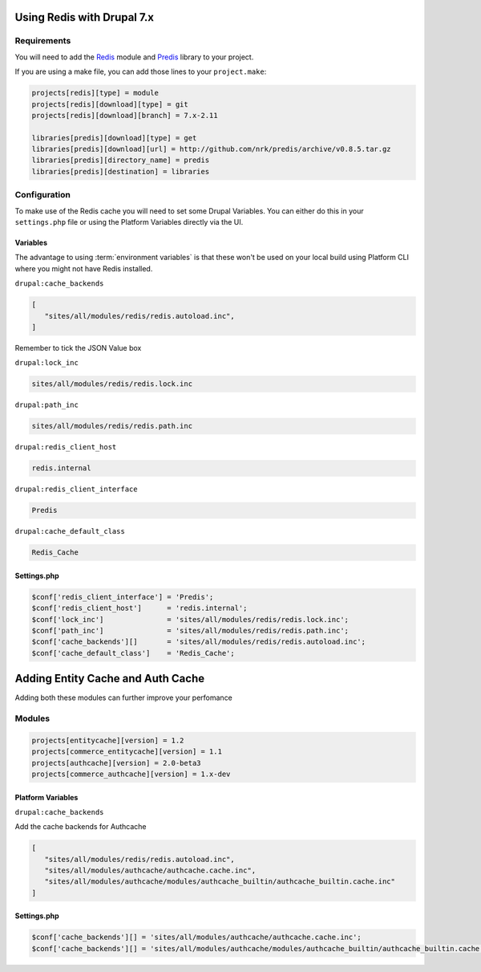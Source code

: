 .. _drupal_redis:

Using Redis with Drupal 7.x
===========================

Requirements
------------

You will need to add the `Redis <https://www.drupal.org/project/redis>`_ module and `Predis <http://github.com/nrk/predis>`_ library to your project.

If you are using a make file, you can add those lines to your ``project.make``:

.. code-block:: ini

   projects[redis][type] = module
   projects[redis][download][type] = git
   projects[redis][download][branch] = 7.x-2.11

   libraries[predis][download][type] = get
   libraries[predis][download][url] = http://github.com/nrk/predis/archive/v0.8.5.tar.gz
   libraries[predis][directory_name] = predis
   libraries[predis][destination] = libraries

.. seealso::
  * :ref:`drush_make`
   
Configuration
-------------

To make use of the Redis cache you will need to set some Drupal Variables. You can either do this in your ``settings.php`` file or using the Platform Variables directly via the UI.

.. seealso::
   * `Redis README.txt <http://cgit.drupalcode.org/redis/tree/README.txt>`_
   * :ref:`environment_variables`
   
Variables
^^^^^^^^^

The advantage to using :term:`environment variables` is that these won't be used on your local build using Platform CLI where you might not have Redis installed.

``drupal:cache_backends``

.. code-block:: console

   [
      "sites/all/modules/redis/redis.autoload.inc",
   ]
   
Remember to tick the JSON Value box

``drupal:lock_inc``

.. code-block:: console

   sites/all/modules/redis/redis.lock.inc
   
``drupal:path_inc``

.. code-block:: console

   sites/all/modules/redis/redis.path.inc

``drupal:redis_client_host``

.. code-block:: console

   redis.internal
   
``drupal:redis_client_interface``

.. code-block:: console

   Predis
   
``drupal:cache_default_class``

.. code-block:: console

   Redis_Cache
   
Settings.php
^^^^^^^^^^^^

.. code-block:: php

   $conf['redis_client_interface'] = 'Predis';
   $conf['redis_client_host']      = 'redis.internal';
   $conf['lock_inc']               = 'sites/all/modules/redis/redis.lock.inc';
   $conf['path_inc']               = 'sites/all/modules/redis/redis.path.inc';
   $conf['cache_backends'][]       = 'sites/all/modules/redis/redis.autoload.inc';
   $conf['cache_default_class']    = 'Redis_Cache';

Adding Entity Cache and Auth Cache
==================================

Adding both these modules can further improve your perfomance

Modules
-------

.. code-block:: ini

   projects[entitycache][version] = 1.2
   projects[commerce_entitycache][version] = 1.1
   projects[authcache][version] = 2.0-beta3
   projects[commerce_authcache][version] = 1.x-dev

Platform Variables
^^^^^^^^^^^^^^^^^^

``drupal:cache_backends``

Add the cache backends for Authcache

.. code-block:: console

   [
      "sites/all/modules/redis/redis.autoload.inc",
      "sites/all/modules/authcache/authcache.cache.inc",
      "sites/all/modules/authcache/modules/authcache_builtin/authcache_builtin.cache.inc"
   ]

Settings.php
^^^^^^^^^^^^

.. code-block:: php

   $conf['cache_backends'][] = 'sites/all/modules/authcache/authcache.cache.inc';
   $conf['cache_backends'][] = 'sites/all/modules/authcache/modules/authcache_builtin/authcache_builtin.cache.inc';
   

